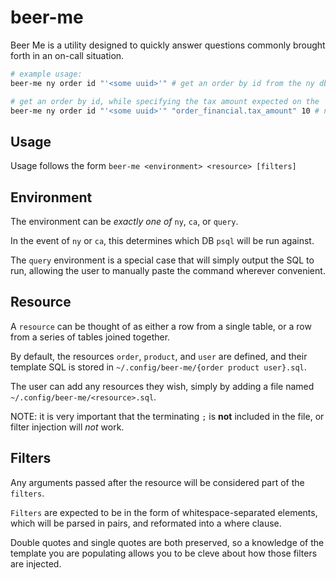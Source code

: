 * beer-me

Beer Me is a utility designed to quickly answer questions commonly brought forth in an on-call situation.

#+begin_src bash
  # example usage:
  beer-me ny order id "'<some uuid>'" # get an order by id from the ny db

  # get an order by id, while specifying the tax amount expected on the 'order_financial' table from the ca db
  beer-me ny order id "'<some uuid>'" "order_financial.tax_amount" 10 # note that single quotes must be wrapped in double quotes to be preserved
#+end_src

** Usage
Usage follows the form =beer-me <environment> <resource> [filters]=

** Environment
The environment can be /exactly one of/ =ny=, =ca=, or =query=.

In the event of =ny= or =ca=, this determines which DB =psql= will be run against.

The =query= environment is a special case that will simply output the SQL to run,
allowing the user to manually paste the command wherever convenient.

** Resource
A =resource= can be thought of as either a row from a single table,
or a row from a series of tables joined together.

By default, the resources =order=, =product=, and =user= are defined,
and their template SQL is stored in =~/.config/beer-me/{order product user}.sql=.

The user can add any resources they wish, simply by adding a file named
=~/.config/beer-me/<resource>.sql=.

NOTE: it is very important that the terminating =;= is *not* included in the file,
or filter injection will /not/ work.

** Filters
Any arguments passed after the resource will be considered part of the =filters=.

=Filters= are expected to be in the form of whitespace-separated elements,
which will be parsed in pairs, and reformated into a where clause.

Double quotes and single quotes are both preserved, so a knowledge of the template
you are populating allows you to be cleve about how those filters are injected.
